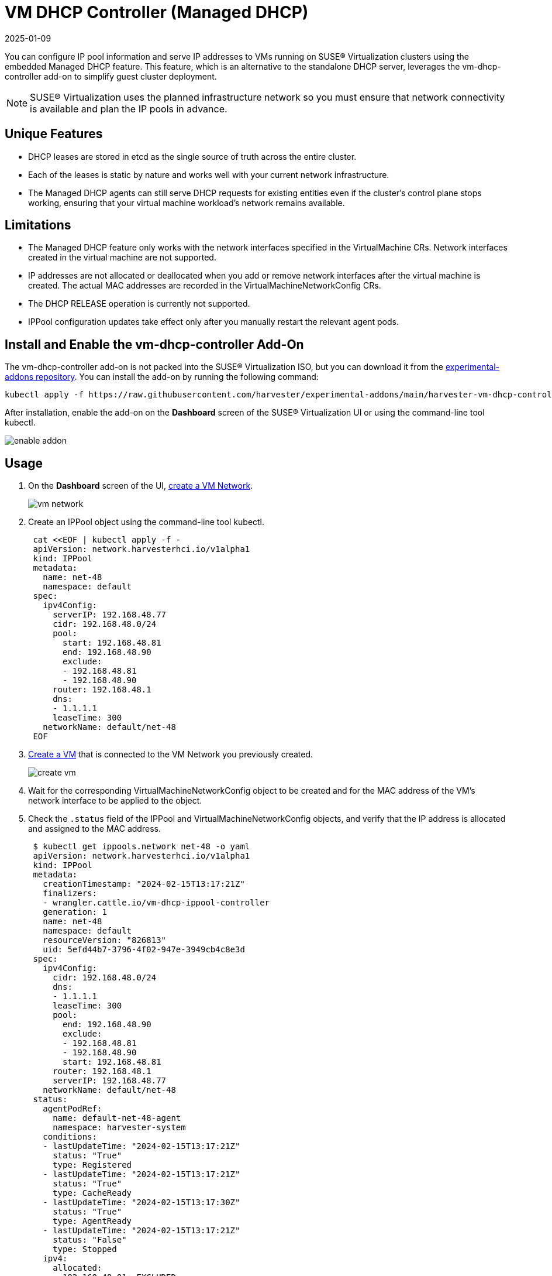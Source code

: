 = VM DHCP Controller (Managed DHCP)
:revdate: 2025-01-09
:page-revdate: {revdate}

You can configure IP pool information and serve IP addresses to VMs running on SUSE® Virtualization clusters using the embedded Managed DHCP feature. This feature, which is an alternative to the standalone DHCP server, leverages the vm-dhcp-controller add-on to simplify guest cluster deployment.

[NOTE]
====
SUSE® Virtualization uses the planned infrastructure network so you must ensure that network connectivity is available and plan the IP pools in advance.
====

== Unique Features

* DHCP leases are stored in etcd as the single source of truth across the entire cluster.
* Each of the leases is static by nature and works well with your current network infrastructure.
* The Managed DHCP agents can still serve DHCP requests for existing entities even if the cluster's control plane stops working, ensuring that your virtual machine workload's network remains available.

== Limitations

* The Managed DHCP feature only works with the network interfaces specified in the VirtualMachine CRs. Network interfaces created in the virtual machine are not supported.
* IP addresses are not allocated or deallocated when you add or remove network interfaces after the virtual machine is created. The actual MAC addresses are recorded in the VirtualMachineNetworkConfig CRs.
* The DHCP RELEASE operation is currently not supported.
* IPPool configuration updates take effect only after you manually restart the relevant agent pods.

== Install and Enable the vm-dhcp-controller Add-On

The vm-dhcp-controller add-on is not packed into the SUSE® Virtualization ISO, but you can download it from the https://github.com/harvester/experimental-addons[experimental-addons repository]. You can install the add-on by running the following command:

[,shell]
----
kubectl apply -f https://raw.githubusercontent.com/harvester/experimental-addons/main/harvester-vm-dhcp-controller/harvester-vm-dhcp-controller.yaml
----

After installation, enable the add-on on the *Dashboard* screen of the SUSE® Virtualization UI or using the command-line tool kubectl.

image::vm-dhcp-controller/enable-addon.png[]

== Usage

. On the *Dashboard* screen of the UI, xref:../networking/vm-network.adoc#_create_a_vm_network[create a VM Network].
+
image::vm-dhcp-controller/vm-network.png[]

. Create an IPPool object using the command-line tool kubectl.
+
[,shell]
----
 cat <<EOF | kubectl apply -f -
 apiVersion: network.harvesterhci.io/v1alpha1
 kind: IPPool
 metadata:
   name: net-48
   namespace: default
 spec:
   ipv4Config:
     serverIP: 192.168.48.77
     cidr: 192.168.48.0/24
     pool:
       start: 192.168.48.81
       end: 192.168.48.90
       exclude:
       - 192.168.48.81
       - 192.168.48.90
     router: 192.168.48.1
     dns:
     - 1.1.1.1
     leaseTime: 300
   networkName: default/net-48
 EOF
----

. xref:../virtual-machines/create-vm.adoc#_how_to_create_a_vm[Create a VM] that is connected to the VM Network you previously created.
+
image::vm-dhcp-controller/create-vm.png[]

. Wait for the corresponding VirtualMachineNetworkConfig object to be created and for the MAC address of the VM's network interface to be applied to the object.
. Check the `.status` field of the IPPool and VirtualMachineNetworkConfig objects, and verify that the IP address is allocated and assigned to the MAC address.
+
[,shell]
----
 $ kubectl get ippools.network net-48 -o yaml
 apiVersion: network.harvesterhci.io/v1alpha1
 kind: IPPool
 metadata:
   creationTimestamp: "2024-02-15T13:17:21Z"
   finalizers:
   - wrangler.cattle.io/vm-dhcp-ippool-controller
   generation: 1
   name: net-48
   namespace: default
   resourceVersion: "826813"
   uid: 5efd44b7-3796-4f02-947e-3949cb4c8e3d
 spec:
   ipv4Config:
     cidr: 192.168.48.0/24
     dns:
     - 1.1.1.1
     leaseTime: 300
     pool:
       end: 192.168.48.90
       exclude:
       - 192.168.48.81
       - 192.168.48.90
       start: 192.168.48.81
     router: 192.168.48.1
     serverIP: 192.168.48.77
   networkName: default/net-48
 status:
   agentPodRef:
     name: default-net-48-agent
     namespace: harvester-system
   conditions:
   - lastUpdateTime: "2024-02-15T13:17:21Z"
     status: "True"
     type: Registered
   - lastUpdateTime: "2024-02-15T13:17:21Z"
     status: "True"
     type: CacheReady
   - lastUpdateTime: "2024-02-15T13:17:30Z"
     status: "True"
     type: AgentReady
   - lastUpdateTime: "2024-02-15T13:17:21Z"
     status: "False"
     type: Stopped
   ipv4:
     allocated:
       192.168.48.81: EXCLUDED
       192.168.48.84: ca:70:82:e6:84:6e
       192.168.48.90: EXCLUDED
     available: 7
     used: 1
   lastUpdate: "2024-02-15T13:48:20Z"
----
+
[,shell]
----
 $ kubectl get virtualmachinenetworkconfigs.network test-vm -o yaml
 apiVersion: network.harvesterhci.io/v1alpha1
 kind: VirtualMachineNetworkConfig
 metadata:
   creationTimestamp: "2024-02-15T13:48:02Z"
   finalizers:
   - wrangler.cattle.io/vm-dhcp-vmnetcfg-controller
   generation: 2
   labels:
     harvesterhci.io/vmName: test-vm
   name: test-vm
   namespace: default
   ownerReferences:
   - apiVersion: kubevirt.io/v1
     kind: VirtualMachine
     name: test-vm
     uid: a9f8ce12-fd6c-4bd2-b266-245d8e77dae3
   resourceVersion: "826809"
   uid: 556440c7-eeeb-4daf-9c98-60ab39688ba8
 spec:
   networkConfig:
   - macAddress: ca:70:82:e6:84:6e
     networkName: default/net-48
   vmName: test-vm
 status:
   conditions:
   - lastUpdateTime: "2024-02-15T13:48:20Z"
     status: "True"
     type: Allocated
   - lastUpdateTime: "2024-02-15T13:48:02Z"
     status: "False"
     type: Disabled
   networkConfig:
   - allocatedIPAddress: 192.168.48.84
     macAddress: ca:70:82:e6:84:6e
     networkName: default/net-48
     state: Allocated
----

. Check the xref:../virtual-machines/access-vm.adoc#_access_with_the_harvester_ui[VM's serial console] and verify that the IP address is correctly configured on the network interface (via DHCP).
+
image::vm-dhcp-controller/vm-console.png[]

== vm-dhcp-controller Pods and CRDs

When the vm-dhcp-controller add-on is enabled, the following types of pods run:

* Controller: Reconciles CRD objects to determine allocation and mapping between IP and MAC addresses. The results are persisted in the IPPool objects.
* Webhook: Validates and mutates CRD objects when receiving requests (creation, updating, and deletion)
* Agent: Serves DHCP requests and ensures that the internal DHCP lease store is up to date. This is accomplished by syncing the specific IPPool object that the agent is associated with. Agents are spawned on-demand whenever you create new IPPool objects.

The https://github.com/harvester/vm-dhcp-controller[vm-dhcp-controller] introduces the following new CRDs.

* IPPool (ippl)
* VirtualMachineNetworkConfig (vmnetcfg)

=== IPPool CRD

The IPPool CRD allows you to define IP pool information. You must map each IPPool object to a specific NetworkAttachmentDefinition (NAD) object, which must be created beforehand.

[NOTE]
====
Multiple CRDs named "IPPool" are used in the SUSE® Virtualization ecosystem, including a similarly-named CRD in the `loadbalancer.harvesterhci.io` API group. To avoid issues, ensure that you are working with the *IPPool CRD in the `network.harvesterhci.io` API group*. For more information about IPPool CRD operations in relation to load balancers, see xref:../networking/ip-pool.adoc[IP Pool].
====

Example:

[,yaml]
----
apiVersion: network.harvesterhci.io/v1alpha1
kind: IPPool
metadata:
  name: example
  namespace: default
spec:
  ipv4Config:
    serverIP: 192.168.100.2 # The DHCP server's IP address
    cidr: 192.168.100.0/24 # The subnet information, must be in the CIDR form
    pool:
      start: 192.168.100.101
      end: 192.168.100.200
      exclude:
      - 192.168.100.151
      - 192.168.100.187
    router: 192.168.100.1 # The default gateway, if any
    dns:
    - 1.1.1.1
    domainName: example.com
    domainSearch:
    - example.com
    ntp:
    - pool.ntp.org
    leaseTime: 300
  networkName: default/example # The namespaced name of the NAD object
----

After the IPPool object is created, the controller reconciliation process initializes the IP allocation module and spawns the agent pod for the network.

[,shell]
----
$ kubectl get ippools.network example
NAME      NETWORK           AVAILABLE   USED   REGISTERED   CACHEREADY   AGENTREADY
example   default/example   98          0      True         True         True
----

=== VirtualMachineNetworkConfig CRD

The VirtualMachineNetworkConfig CRD resembles a *request for IP address issuance* and is associated with NetworkAttachmentDefinition (NAD) objects.

A sample VirtualMachineNetworkConfig object looks like the following:

[,yaml]
----
apiVersion: network.harvesterhci.io/v1alpha1
kind: VirtualMachineNetworkConfig
metadata:
  name: test-vm
  namespace: default
spec:
  networkConfig:
  - macAddress: 22:37:37:82:93:7d
    networkName: default/example
  vmName: test-vm
----

After the VirtualMachineNetworkConfig object is created, the controller attempts to retrieve a list of unused IP addresses from the IP allocation module for each recorded MAC address. The IP-MAC mapping is then updated in the VirtualMachineNetworkConfig object and the corresponding IPPool objects.

[NOTE]
====
Manual creation of VirtualMachineNetworkConfig objects for VMs is unnecessary in most cases because vm-dhcp-controller handles that task during the VirtualMachine reconciliation process. Automatically-created VirtualMachineNetworkConfig objects are deleted when VirtualMachine objects are removed.
====